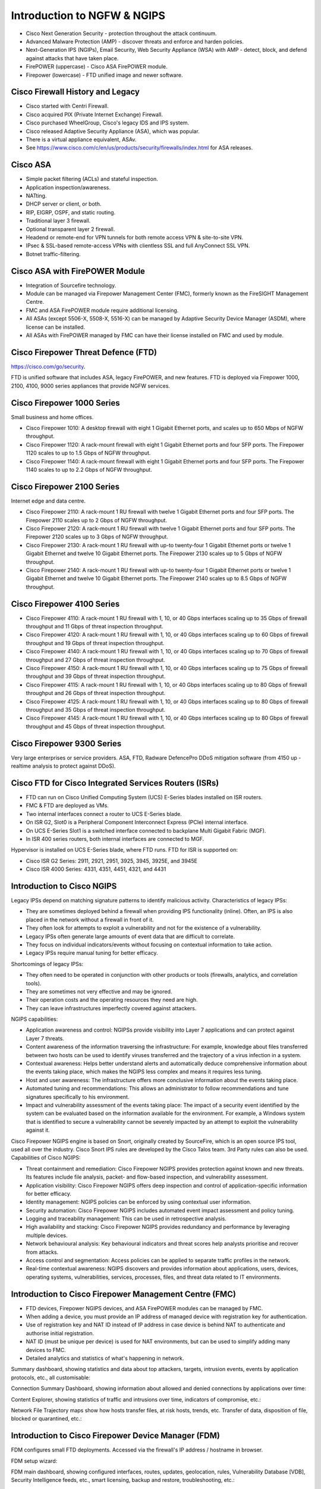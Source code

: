 Introduction to NGFW & NGIPS
============================

* Cisco Next Generation Security - protection throughout the attack continuum.
* Advanced Malware Protection (AMP) - discover threats and enforce and harden policies.
* Next-Generation IPS (NGIPs), Email Security, Web Security Appliance (WSA) with AMP - detect, block, and defend against attacks that have taken place.
* FirePOWER (uppercase) - Cisco ASA FirePOWER module.
* Firepower (lowercase) - FTD unified image and newer software.

Cisco Firewall History and Legacy
---------------------------------

* Cisco started with Centri Firewall.
* Cisco acquired PIX (Private Internet Exchange) Firewall.
* Cisco purchased WheelGroup, Cisco's legacy IDS and IPS system.
* Cisco released Adaptive Security Appliance (ASA), which was popular.
* There is a virtual appliance equivalent, ASAv.
* See https://www.cisco.com/c/en/us/products/security/firewalls/index.html for ASA releases.

Cisco ASA
---------

* Simple packet filtering (ACLs) and stateful inspection.
* Application inspection/awareness.
* NATting.
* DHCP server or client, or both.
* RIP, EIGRP, OSPF, and static routing.
* Traditional layer 3 firewall.
* Optional transparent layer 2 firewall.
* Headend or remote-end for VPN tunnels for both remote access VPN & site-to-site VPN.
* IPsec & SSL-based remote-access VPNs with clientless SSL and full AnyConnect SSL VPN.
* Botnet traffic-filtering.

Cisco ASA with FirePOWER Module
-------------------------------

* Integration of Sourcefire technology.
* Module can be managed via Firepower Management Center (FMC), formerly known as the FireSIGHT Management Centre.
* FMC and ASA FirePOWER module require additional licensing.
* All ASAs (except 5506-X, 5508-X, 5516-X) can be managed by Adaptive Security Device Manager (ASDM), where license can be installed.
* All ASAs with FirePOWER managed by FMC can have their license installed on FMC and used by module.


Cisco Firepower Threat Defence (FTD)
------------------------------------

https://cisco.com/go/security.

FTD is unified software that includes ASA, legacy FirePOWER, and new features. FTD is deployed via Firepower 1000, 2100, 4100, 9000 series appliances that provide NGFW services.

Cisco Firepower 1000 Series
---------------------------

Small business and home offices.

* Cisco Firepower 1010: A desktop firewall with eight 1 Gigabit Ethernet ports, and scales up to 650 Mbps of NGFW throughput.
* Cisco Firepower 1120: A rack-mount firewall with eight 1 Gigabit Ethernet ports and four SFP ports. The Firepower 1120 scales to up to 1.5 Gbps of NGFW throughput.
* Cisco Firepower 1140: A rack-mount firewall with eight 1 Gigabit Ethernet ports and four SFP ports. The Firepower 1140 scales to up to 2.2 Gbps of NGFW throughput.

Cisco Firepower 2100 Series
---------------------------

Internet edge and data centre.

* Cisco Firepower 2110: A rack-mount 1 RU firewall with twelve 1 Gigabit Ethernet ports and four SFP ports. The Firepower 2110 scales up to 2 Gbps of NGFW throughput.
* Cisco Firepower 2120: A rack-mount 1 RU firewall with twelve 1 Gigabit Ethernet ports and four SFP ports. The Firepower 2120 scales up to 3 Gbps of NGFW throughput.
* Cisco Firepower 2130: A rack-mount 1 RU firewall with up-to twenty-four 1 Gigabit Ethernet ports or twelve 1 Gigabit Ethernet and twelve 10 Gigabit Ethernet ports. The Firepower 2130 scales up to 5 Gbps of NGFW throughput.
* Cisco Firepower 2140: A rack-mount 1 RU firewall with up-to twenty-four 1 Gigabit Ethernet ports or twelve 1 Gigabit Ethernet and twelve 10 Gigabit Ethernet ports. The Firepower 2140 scales up to 8.5 Gbps of NGFW throughput.


Cisco Firepower 4100 Series
---------------------------

* Cisco Firepower 4110: A rack-mount 1 RU firewall with 1, 10, or 40 Gbps interfaces scaling up to 35 Gbps of firewall throughput and 11 Gbps of threat inspection throughput.
* Cisco Firepower 4120: A rack-mount 1 RU firewall with 1, 10, or 40 Gbps interfaces scaling up to 60 Gbps of firewall throughput and 19 Gbps of threat inspection throughput.
* Cisco Firepower 4140: A rack-mount 1 RU firewall with 1, 10, or 40 Gbps interfaces scaling up to 70 Gbps of firewall throughput and 27 Gbps of threat inspection throughput.
* Cisco Firepower 4150: A rack-mount 1 RU firewall with 1, 10, or 40 Gbps interfaces scaling up to 75 Gbps of firewall throughput and 39 Gbps of threat inspection throughput.
* Cisco Firepower 4115: A rack-mount 1 RU firewall with 1, 10, or 40 Gbps interfaces scaling up to 80 Gbps of firewall throughput and 26 Gbps of threat inspection throughput.
* Cisco Firepower 4125: A rack-mount 1 RU firewall with 1, 10, or 40 Gbps interfaces scaling up to 80 Gbps of firewall throughput and 35 Gbps of threat inspection throughput.
* Cisco Firepower 4145: A rack-mount 1 RU firewall with 1, 10, or 40 Gbps interfaces scaling up to 80 Gbps of firewall throughput and 45 Gbps of threat inspection throughput.

Cisco Firepower 9300 Series
---------------------------

Very large enterprises or service providers. ASA, FTD, Radware DefencePro DDoS mitigation software (from 4150 up - realtime analysis to protect against DDoS).

Cisco FTD for Cisco Integrated Services Routers (ISRs)
------------------------------------------------------

* FTD can run on Cisco Unified Computing System (UCS) E-Series blades installed on ISR routers.
* FMC & FTD are deployed as VMs.
* Two internal interfaces connect a router to UCS E-Series blade.
* On ISR G2, Slot0 is a Peripheral Component Interconnect Express (PCIe) internal interface.
* On UCS E-Series Slot1 is a switched interface connected to backplane Multi Gigabit Fabric (MGF).
* In ISR 400 series routers, both internal interfaces are connected to MGF.

Hypervisor is installed on UCS E-Series blade, where FTD runs. FTD for ISR is supported on:

* Cisco ISR G2 Series: 2911, 2921, 2951, 3925, 3945, 3925E, and 3945E
* Cisco ISR 4000 Series: 4331, 4351, 4451, 4321, and 4431

Introduction to Cisco NGIPS
---------------------------

Legacy IPSs depend on matching signature patterns to identify malicious activity. Characteristics of legacy IPSs:

* They are sometimes deployed behind a firewall when providing IPS functionality (inline). Often, an IPS is also placed in the network without a firewall in front of it.
* They often look for attempts to exploit a vulnerability and not for the existence of a vulnerability.
* Legacy IPSs often generate large amounts of event data that are difficult to correlate.
* They focus on individual indicators/events without focusing on contextual information to take action.
* Legacy IPSs require manual tuning for better efficacy.

Shortcomings of legacy IPSs:

* They often need to be operated in conjunction with other products or tools (firewalls, analytics, and correlation tools).
* They are sometimes not very effective and may be ignored.
* Their operation costs and the operating resources they need are high.
* They can leave infrastructures imperfectly covered against attackers.

NGIPS capabilities:

* Application awareness and control: NGIPSs provide visibility into Layer 7 applications and can protect against Layer 7 threats.
* Content awareness of the information traversing the infrastructure: For example, knowledge about files transferred between two hosts can be used to identify viruses transferred and the trajectory of a virus infection in a system.
* Contextual awareness: Helps better understand alerts and automatically deduce comprehensive information about the events taking place, which makes the NGIPS less complex and means it requires less tuning.
* Host and user awareness: The infrastructure offers more conclusive information about the events taking place.
* Automated tuning and recommendations: This allows an administrator to follow recommendations and tune signatures specifically to his environment.
* Impact and vulnerability assessment of the events taking place: The impact of a security event identified by the system can be evaluated based on the information available for the environment. For example, a Windows system that is identified to secure a vulnerability cannot be severely impacted by an attempt to exploit the vulnerability against it.

Cisco Firepower NGIPS engine is based on Snort, originally created by SourceFire, which is an open source IPS tool, used all over the industry. Cisco Snort IPS rules are developed by the Cisco Talos team. 3rd Party rules can also be used. Capabilities of Cisco NGIPS:

* Threat containment and remediation: Cisco Firepower NGIPS provides protection against known and new threats. Its features include file analysis, packet- and flow-based inspection, and vulnerability assessment.
* Application visibility: Cisco Firepower NGIPS offers deep inspection and control of application-specific information for better efficacy.
* Identity management: NGIPS policies can be enforced by using contextual user information.
* Security automation: Cisco Firepower NGIPS includes automated event impact assessment and policy tuning.
* Logging and traceability management: This can be used in retrospective analysis.
* High availability and stacking: Cisco Firepower NGIPS provides redundancy and performance by leveraging multiple devices.
* Network behavioural analysis: Key behavioural indicators and threat scores help analysts prioritise and recover from attacks.
* Access control and segmentation: Access policies can be applied to separate traffic profiles in the network.
* Real-time contextual awareness: NGIPS discovers and provides information about applications, users, devices, operating systems, vulnerabilities, services, processes, files, and threat data related to IT environments.

Introduction to Cisco Firepower Management Centre (FMC)
-------------------------------------------------------

* FTD devices, Firepower NGIPS devices, and ASA FirePOWER modules can be managed by FMC.
* When adding a device, you must provide an IP address of managed device with registration key for authentication.
* Use of registration key and NAT ID instead of IP address in case device is behind NAT to authenticate and authorise initial registration.
* NAT ID (must be unique per device) is used for NAT environments, but can be used to simplify adding many devices to FMC.
* Detailed analytics and statistics of what's happening in network.

Summary dashboard, showing statistics and data about top attackers, targets, intrusion events, events by application protocols, etc., all customisable:

.. image:: _images/introduction-fmc-1.png

Connection Summary Dashboard, showing information about allowed and denied connections by applications over time:

.. image:: _images/introduction-fmc-2.png

Content Explorer, showing statistics of traffic and intrusions over time, indicators of compromise, etc.:

.. image:: _images/introduction-fmc-3.png

Network File Trajectory maps show how hosts transfer files, at risk hosts, trends, etc. Transfer of data, disposition of file, blocked or quarantined, etc.:

.. image:: _images/introduction-fmc-4.png

Introduction to Cisco Firepower Device Manager (FDM)
----------------------------------------------------

FDM configures small FTD deployments. Accessed via the firewall's IP address / hostname in browser.

FDM setup wizard:

.. image:: _images/introduction-fdm-1.png

FDM main dashboard, showing configured interfaces, routes, updates, geolocation, rules, Vulnerability Database [VDB], Security Intelligence feeds, etc., smart licensing, backup and restore, troubleshooting, etc.:

.. image:: _images/introduction-fdm-2.png

NAT rule in FDM:

.. image:: _images/introduction-fdm-3.png

Access control rule in FDM:

.. image:: _images/introduction-fdm-4.png

Traditional ACL (source and destination):

.. image:: _images/introduction-fdm-5.png

Application based ACL:

.. image:: _images/introduction-fdm-6.png


Cisco Defence Orchestrator
--------------------------

* CDO allows you to manage firewalls from the cloud.
* You can write policies and enforce consistently across multiple ASA and FTD devices.
* Compare, filter, edit, and create new policies.
* Analyse access control policies and objects to identify errors and inconsistencies.
* Create standard policy templates for consistency and effectiveness across enterprise environment.

CDO main dashboard:

.. image:: _images/introduction-cdo-1.png

ASA policies configured in CDO:

.. image:: _images/introduction-cdo-2.png

FTD, Meraki and virtual AWS firewalls being managed by CDO:

.. image:: _images/introduction-cdo-3.png

More FTD policies in CDO:

.. image:: _images/introduction-cdo-4.png

FTDv / NGFWv
------------

https://www.cisco.com/c/en/us/td/docs/security/firepower/quick_start/aws/ftdv-aws-qsg.html
https://community.cisco.com/t5/network-security/aws-ftdv-vs-ngfwv/m-p/3088214#M1006029
